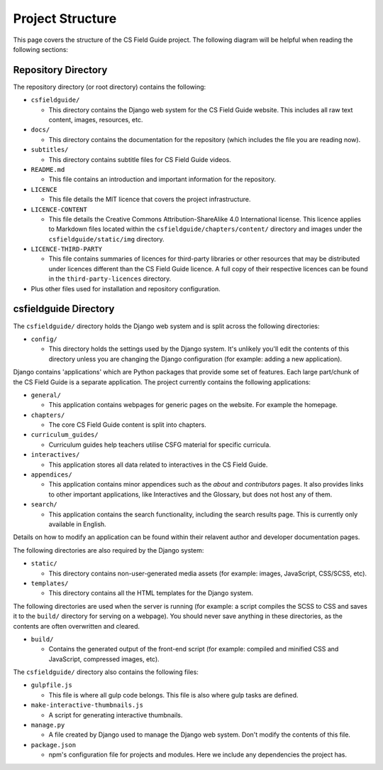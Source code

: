 Project Structure
###########################################

This page covers the structure of the CS Field Guide project.
The following diagram will be helpful when reading the following sections:

.. raw:: html
  :file: ../_static/html_snippets/project_directory_tree.html

Repository Directory
=================================================

The repository directory (or root directory) contains the following:

- ``csfieldguide/``

  - This directory contains the Django web system for the CS Field Guide website.
    This includes all raw text content, images, resources, etc.

- ``docs/``

  - This directory contains the documentation for the repository (which includes the file you are reading now).

- ``subtitles/``

  - This directory contains subtitle files for CS Field Guide videos.

- ``README.md``

  - This file contains an introduction and important information for the repository.

- ``LICENCE``

  - This file details the MIT licence that covers the project infrastructure.

- ``LICENCE-CONTENT``

  - This file details the Creative Commons Attribution-ShareAlike 4.0 International license.
    This licence applies to Markdown files located within the ``csfieldguide/chapters/content/`` directory and images under the ``csfieldguide/static/img`` directory.

- ``LICENCE-THIRD-PARTY``

  - This file contains summaries of licences for third-party libraries or other resources that may be distributed under licences different than the CS Field Guide licence.
    A full copy of their respective licences can be found in the ``third-party-licences`` directory.

- Plus other files used for installation and repository configuration.

csfieldguide Directory
=================================================

The ``csfieldguide/`` directory holds the Django web system and is split across the following directories:

- ``config/``

  - This directory holds the settings used by the Django system.
    It's unlikely you'll edit the contents of this directory unless you are changing the Django configuration (for example: adding a new application).

.. _django-applications:

Django contains 'applications' which are Python packages that provide some set of features.
Each large part/chunk of the CS Field Guide is a separate application.
The project currently contains the following applications:

- ``general/``

  - This application contains webpages for generic pages on the website.
    For example the homepage.

- ``chapters/``

  - The core CS Field Guide content is split into chapters.

- ``curriculum_guides/``

  - Curriculum guides help teachers utilise CSFG material for specific curricula.

- ``interactives/``

  - This application stores all data related to interactives in the CS Field Guide.

- ``appendices/``

  - This application contains minor appendices such as the `about` and `contributors` pages.
    It also provides links to other important applications, like Interactives and the Glossary, but does not host any of them.

- ``search/``

  - This application contains the search functionality, including the search results page.
    This is currently only available in English.
    

Details on how to modify an application can be found within their relavent author and developer documentation pages.

The following directories are also required by the Django system:

- ``static/``

  - This directory contains non-user-generated media assets (for example: images, JavaScript, CSS/SCSS, etc).

- ``templates/``

  - This directory contains all the HTML templates for the Django system.

The following directories are used when the server is running (for example: a script compiles the SCSS to CSS and saves it to the ``build/`` directory for serving on a webpage).
You should never save anything in these directories, as the contents are often overwritten and cleared.

- ``build/``

  - Contains the generated output of the front-end script (for example: compiled and minified CSS and JavaScript, compressed images, etc).

The ``csfieldguide/`` directory also contains the following files:

- ``gulpfile.js``

  -  This file is where all gulp code belongs.
     This file is also where gulp tasks are defined.

- ``make-interactive-thumbnails.js``

  - A script for generating interactive thumbnails.

- ``manage.py``

  - A file created by Django used to manage the Django web system.
    Don't modify the contents of this file.

- ``package.json``

  - npm's configuration file for projects and modules.
    Here we include any dependencies the project has.
